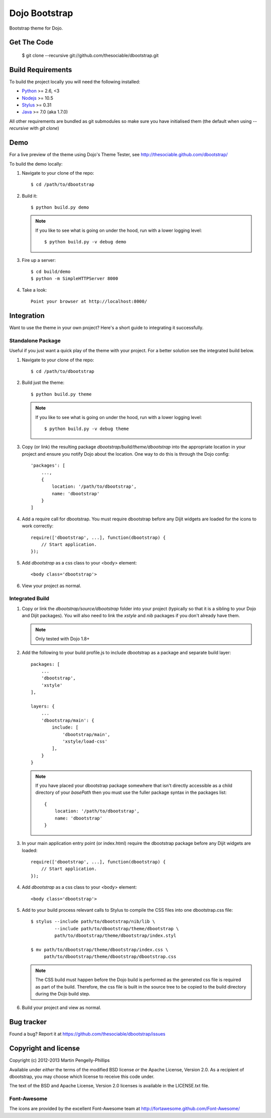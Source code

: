 ##############
Dojo Bootstrap
##############

Bootstrap theme for Dojo.

.. image:: https://raw.github.com/thesociable/dbootstrap/master/resource/preview.png

************
Get The Code
************

    $ git clone --recursive git://github.com/thesociable/dbootstrap.git

******************
Build Requirements
******************

To build the project locally you will need the following installed:

* `Python <http://www.python.org>`_ >= 2.6, <3
* `Nodejs <http://www.nodejs.org>`_ >= 10.5
* `Stylus <http://learnboost.github.io/stylus/>`_ >= 0.31
* `Java <http://www.java.com>`_ >= 7.0 (aka 1.7.0)

All other requirements are bundled as git submodules so make sure you have
initialised them (the default when using `--recursive` with `git clone`)

****
Demo
****

For a live preview of the theme using Dojo's Theme Tester, see
http://thesociable.github.com/dbootstrap/

To build the demo locally:

#. Navigate to your clone of the repo::

    $ cd /path/to/dbootstrap

#. Build it::

    $ python build.py demo

   .. note::

        If you like to see what is going on under the hood, run with a lower
        logging level::

             $ python build.py -v debug demo

#. Fire up a server::

    $ cd build/demo
    $ python -m SimpleHTTPServer 8000

#. Take a look::

    Point your browser at http://localhost:8000/

***********
Integration
***********

Want to use the theme in your own project? Here's a short guide to integrating
it successfully.

Standalone Package
==================

Useful if you just want a quick play of the theme with your project. For a
better solution see the integrated build below.

#. Navigate to your clone of the repo::

    $ cd /path/to/dbootstrap

#. Build just the theme::

    $ python build.py theme

   .. note::

        If you like to see what is going on under the hood, run with a lower
        logging level::

            $ python build.py -v debug theme

#. Copy (or link) the resulting package *dbootstrap/build/theme/dbootstrap*
   into the appropriate location in your project and ensure you notify Dojo
   about the location. One way to do this is through the Dojo config::

    'packages': [
        ...,
        {
            location: '/path/to/dbootstrap',
            name: 'dbootstrap'
        }
    ]

#. Add a require call for dbootstrap. You must require dbootstrap
   before any Dijit widgets are loaded for the icons to work correctly::

    require(['dbootstrap', ...], function(dbootstrap) {
        // Start application.
    });

#. Add *dbootstrap* as a css class to your <body> element::

    <body class='dbootstrap'>

#. View your project as normal.

Integrated Build
================

#. Copy or link the *dbootstrap/source/dbootstrap* folder into your project
   (typically so that it is a sibling to your Dojo and Dijit packages). You
   will also need to link the *xstyle* and *nib* packages if you don't already
   have them.

   .. note::

       Only tested with Dojo 1.8+

#. Add the following to your build profile.js to include dbootstrap as a
   package and separate build layer::

    packages: [
        ...
        'dbootstrap',
        'xstyle'
    ],

    layers: {
        ...
        'dbootstrap/main': {
            include: [
                'dbootstrap/main',
                'xstyle/load-css'
            ],
        }
    }

   .. note::

        If you have placed your dbootstrap package somewhere that isn't
        directly accessible as a child directory of your *basePath* then you
        must use the fuller package syntax in the packages list::

            {
                location: '/path/to/dbootstrap',
                name: 'dbootstrap'
            }

#. In your main application entry point (or index.html) require the dbootstrap
   package before any Dijit widgets are loaded::

    require(['dbootstrap', ...], function(dbootstrap) {
        // Start application.
    });

#. Add *dbootstrap* as a css class to your <body> element::

    <body class='dbootstrap'>

#. Add to your build process relevant calls to Stylus to compile the CSS files
   into one dbootstrap.css file::

    $ stylus --include path/to/dbootstrap/nib/lib \
             --include path/to/dbootstrap/theme/dbootstrap \
             path/to/dbootstrap/theme/dbootstrap/index.styl

    $ mv path/to/dbootstrap/theme/dbootstrap/index.css \
         path/to/dbootstrap/theme/dbootstrap/dbootstrap.css

   .. note::

        The CSS build must happen before the Dojo build is performed as the
        generated css file is required as part of the build. Therefore, the css
        file is built in the source tree to be copied to the build directory
        during the Dojo build step.

#. Build your project and view as normal.


***********
Bug tracker
***********

Found a bug? Report it at https://github.com/thesociable/dbootstrap/issues

*********************
Copyright and license
*********************

Copyright (c) 2012-2013 Martin Pengelly-Phillips

Available under *either* the terms of the modified BSD license *or* the
Apache License, Version 2.0. As a recipient of dbootstrap, you may choose
which license to receive this code under.

The text of the BSD and Apache License, Version 2.0 licenses is available in
the LICENSE.txt file.

Font-Awesome
============

The icons are provided by the excellent Font-Awesome team at
http://fortawesome.github.com/Font-Awesome/

